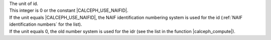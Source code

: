 | The unit of id. 
| This integer is 0 or the constant |CALCEPH_USE_NAIFID|.
| If the unit equals |CALCEPH_USE_NAIFID|, the NAIF identification numbering system is used for the id (:ref:`NAIF identification numbers` for the list). 
| If the unit equals 0, the old number system is used for the idr (see the list in the function |calceph_compute|). 
